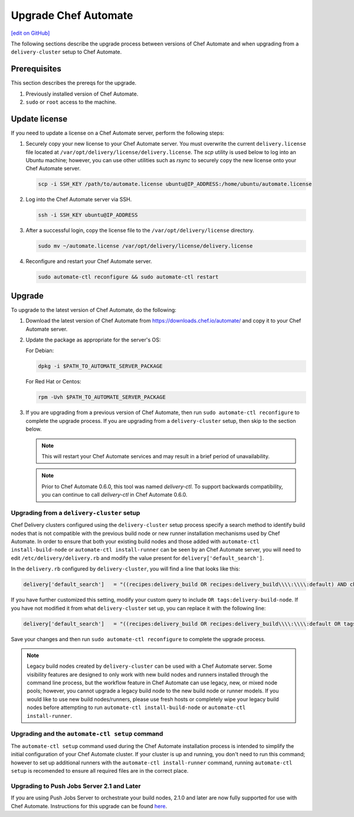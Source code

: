 =====================================================
Upgrade Chef Automate
=====================================================
`[edit on GitHub] <https://github.com/chef/chef-web-docs/blob/master/chef_master/source/upgrade_chef_automate.rst>`__

.. tag chef_automate_mark

.. image:: ../../images/chef_automate_full.png
   :width: 40px
   :height: 17px

.. end_tag

The following sections describe the upgrade process between versions of Chef Automate and when upgrading from a ``delivery-cluster`` setup to Chef Automate.

Prerequisites
=====================================================

This section describes the prereqs for the upgrade.

#. Previously installed version of Chef Automate.
#. ``sudo`` or ``root`` access to the machine.

Update license
====================================================

If you need to update a license on a Chef Automate server, perform the following steps:

#. Securely copy your new license to your Chef Automate server. You must overwrite the current ``delivery.license`` file located at ``/var/opt/delivery/license/delivery.license``. The `scp` utility is used below to log into an Ubuntu machine; however, you can use other utilities such as `rsync` to securely copy the new license onto your Chef Automate server.

   .. code-block:: bash

      scp -i SSH_KEY /path/to/automate.license ubuntu@IP_ADDRESS:/home/ubuntu/automate.license

#. Log into the Chef Automate server via SSH.

   .. code-block:: bash

      ssh -i SSH_KEY ubuntu@IP_ADDRESS

#. After a successful login, copy the license file to the ``/var/opt/delivery/license`` directory.

   .. code-block:: bash

      sudo mv ~/automate.license /var/opt/delivery/license/delivery.license

#. Reconfigure and restart your Chef Automate server.

   .. code-block:: bash

      sudo automate-ctl reconfigure && sudo automate-ctl restart

Upgrade
=====================================================

To upgrade to the latest version of Chef Automate, do the following:

#. Download the latest version of Chef Automate from `<https://downloads.chef.io/automate/>`_ and copy it to your Chef Automate server.
#. Update the package as appropriate for the server's OS:

   For Debian:

   .. code-block:: bash

      dpkg -i $PATH_TO_AUTOMATE_SERVER_PACKAGE

   For Red Hat or Centos:

   .. code-block:: bash

      rpm -Uvh $PATH_TO_AUTOMATE_SERVER_PACKAGE

#. If you are upgrading from a previous version of Chef Automate, then run ``sudo automate-ctl reconfigure`` to complete the upgrade process. If you are upgrading from a ``delivery-cluster`` setup, then skip to the section below.

   .. note:: This will restart your Chef Automate services and may result in a brief period of unavailability.

   .. tag delivery_ctl_note

   .. note:: Prior to Chef Automate 0.6.0, this tool was named `delivery-ctl`. To support backwards compatibility, you can continue to call `delivery-ctl` in Chef Automate 0.6.0.

   .. end_tag

Upgrading from a ``delivery-cluster`` setup
--------------------------------------------------------

Chef Delivery clusters configured using the ``delivery-cluster`` setup process specify a search method to identify build nodes that is not compatible with the previous build node or new runner installation mechanisms used by Chef Automate. In order to ensure that both your existing build nodes and those added with ``automate-ctl install-build-node`` or ``automate-ctl install-runner`` can be seen by an Chef Automate server, you will need to edit ``/etc/delivery/delivery.rb`` and modify the value present for ``delivery['default_search']``.

In the ``delivery.rb`` configured by ``delivery-cluster``, you will find a line that looks like this:

.. code-block:: ruby

   delivery['default_search']   = "((recipes:delivery_build OR recipes:delivery_build\\\\:\\\\:default) AND chef_environment:_default)"

If you have further customized this setting, modify your custom query to include ``OR tags:delivery-build-node``. If you have not modified it from what ``delivery-cluster`` set up, you can replace it with the following line:

.. code-block:: ruby

   delivery['default_search']   = "((recipes:delivery_build OR recipes:delivery_build\\\\:\\\\:default OR tags:delivery-build-node) AND chef_environment:_default)"

Save your changes and then run ``sudo automate-ctl reconfigure`` to complete the upgrade process.

.. tag chef_automate_build_nodes

.. note:: Legacy build nodes created by ``delivery-cluster`` can be used with a Chef Automate server.  Some visibility features are designed to only work with new build nodes and runners installed through the command line process, but the workflow feature in Chef Automate can use legacy, new, or mixed node pools; however, you cannot upgrade a legacy build node to the new build node or runner models.  If you would like to use new build nodes/runners, please use fresh hosts or completely wipe your legacy build nodes before attempting to run ``automate-ctl install-build-node`` or ``automate-ctl install-runner``.

.. end_tag

Upgrading and the ``automate-ctl setup`` command
-------------------------------------------------------------------

The ``automate-ctl setup`` command used during the Chef Automate installation process is intended to simplify the initial configuration of your Chef Automate cluster. If your cluster is up and running, you don't need to run this command; however to set up additional runners with the ``automate-ctl install-runner`` command, running ``automate-ctl setup`` is recomended to ensure all required files are in the correct place.

Upgrading to Push Jobs Server 2.1 and Later
-------------------------------------------------------------------

If you are using Push Jobs Server to orchestrate your build nodes, 2.1.0 and later are now fully supported for use with Chef Automate. Instructions for this upgrade can be found `here </release_notes_push_jobs.html#upgrading-chef-automate-installation-to-use-push-jobs-server-2-1>`_.
